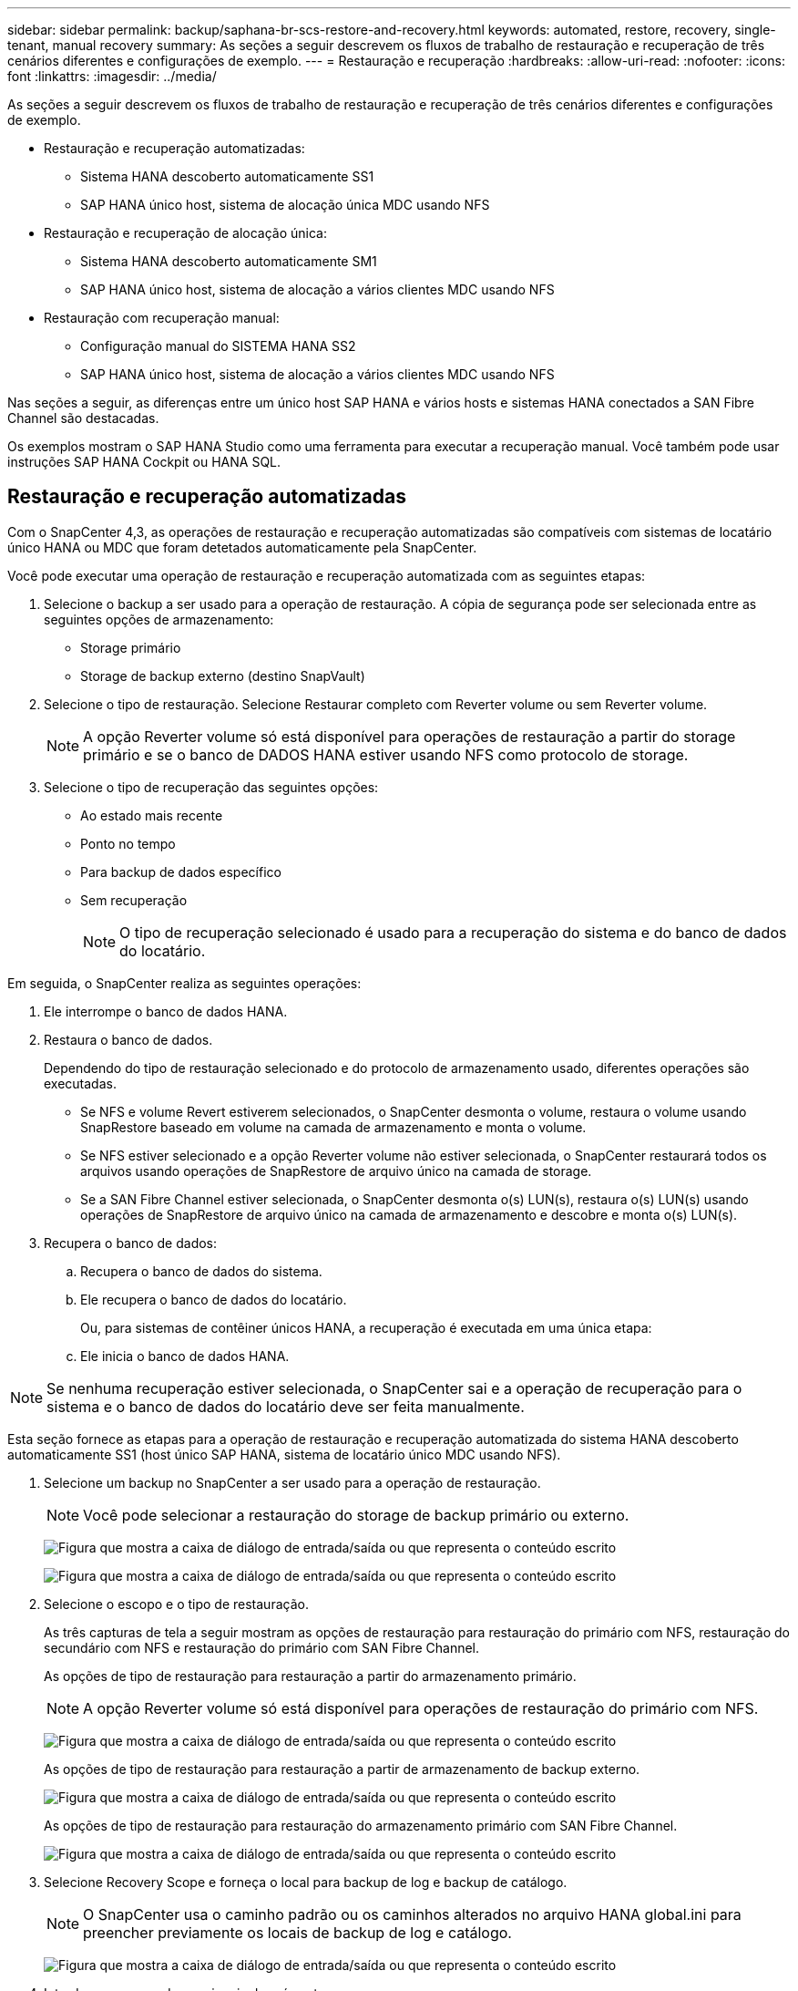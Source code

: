 ---
sidebar: sidebar 
permalink: backup/saphana-br-scs-restore-and-recovery.html 
keywords: automated, restore, recovery, single-tenant, manual recovery 
summary: As seções a seguir descrevem os fluxos de trabalho de restauração e recuperação de três cenários diferentes e configurações de exemplo. 
---
= Restauração e recuperação
:hardbreaks:
:allow-uri-read: 
:nofooter: 
:icons: font
:linkattrs: 
:imagesdir: ../media/


[role="lead"]
As seções a seguir descrevem os fluxos de trabalho de restauração e recuperação de três cenários diferentes e configurações de exemplo.

* Restauração e recuperação automatizadas:
+
** Sistema HANA descoberto automaticamente SS1
** SAP HANA único host, sistema de alocação única MDC usando NFS


* Restauração e recuperação de alocação única:
+
** Sistema HANA descoberto automaticamente SM1
** SAP HANA único host, sistema de alocação a vários clientes MDC usando NFS


* Restauração com recuperação manual:
+
** Configuração manual do SISTEMA HANA SS2
** SAP HANA único host, sistema de alocação a vários clientes MDC usando NFS




Nas seções a seguir, as diferenças entre um único host SAP HANA e vários hosts e sistemas HANA conectados a SAN Fibre Channel são destacadas.

Os exemplos mostram o SAP HANA Studio como uma ferramenta para executar a recuperação manual. Você também pode usar instruções SAP HANA Cockpit ou HANA SQL.



== Restauração e recuperação automatizadas

Com o SnapCenter 4,3, as operações de restauração e recuperação automatizadas são compatíveis com sistemas de locatário único HANA ou MDC que foram detetados automaticamente pela SnapCenter.

Você pode executar uma operação de restauração e recuperação automatizada com as seguintes etapas:

. Selecione o backup a ser usado para a operação de restauração. A cópia de segurança pode ser selecionada entre as seguintes opções de armazenamento:
+
** Storage primário
** Storage de backup externo (destino SnapVault)


. Selecione o tipo de restauração. Selecione Restaurar completo com Reverter volume ou sem Reverter volume.
+

NOTE: A opção Reverter volume só está disponível para operações de restauração a partir do storage primário e se o banco de DADOS HANA estiver usando NFS como protocolo de storage.

. Selecione o tipo de recuperação das seguintes opções:
+
** Ao estado mais recente
** Ponto no tempo
** Para backup de dados específico
** Sem recuperação
+

NOTE: O tipo de recuperação selecionado é usado para a recuperação do sistema e do banco de dados do locatário.





Em seguida, o SnapCenter realiza as seguintes operações:

. Ele interrompe o banco de dados HANA.
. Restaura o banco de dados.
+
Dependendo do tipo de restauração selecionado e do protocolo de armazenamento usado, diferentes operações são executadas.

+
** Se NFS e volume Revert estiverem selecionados, o SnapCenter desmonta o volume, restaura o volume usando SnapRestore baseado em volume na camada de armazenamento e monta o volume.
** Se NFS estiver selecionado e a opção Reverter volume não estiver selecionada, o SnapCenter restaurará todos os arquivos usando operações de SnapRestore de arquivo único na camada de storage.
** Se a SAN Fibre Channel estiver selecionada, o SnapCenter desmonta o(s) LUN(s), restaura o(s) LUN(s) usando operações de SnapRestore de arquivo único na camada de armazenamento e descobre e monta o(s) LUN(s).


. Recupera o banco de dados:
+
.. Recupera o banco de dados do sistema.
.. Ele recupera o banco de dados do locatário.
+
Ou, para sistemas de contêiner únicos HANA, a recuperação é executada em uma única etapa:

.. Ele inicia o banco de dados HANA.





NOTE: Se nenhuma recuperação estiver selecionada, o SnapCenter sai e a operação de recuperação para o sistema e o banco de dados do locatário deve ser feita manualmente.

Esta seção fornece as etapas para a operação de restauração e recuperação automatizada do sistema HANA descoberto automaticamente SS1 (host único SAP HANA, sistema de locatário único MDC usando NFS).

. Selecione um backup no SnapCenter a ser usado para a operação de restauração.
+

NOTE: Você pode selecionar a restauração do storage de backup primário ou externo.

+
image:saphana-br-scs-image96.png["Figura que mostra a caixa de diálogo de entrada/saída ou que representa o conteúdo escrito"]

+
image:saphana-br-scs-image97.png["Figura que mostra a caixa de diálogo de entrada/saída ou que representa o conteúdo escrito"]

. Selecione o escopo e o tipo de restauração.
+
As três capturas de tela a seguir mostram as opções de restauração para restauração do primário com NFS, restauração do secundário com NFS e restauração do primário com SAN Fibre Channel.

+
As opções de tipo de restauração para restauração a partir do armazenamento primário.

+

NOTE: A opção Reverter volume só está disponível para operações de restauração do primário com NFS.

+
image:saphana-br-scs-image98.png["Figura que mostra a caixa de diálogo de entrada/saída ou que representa o conteúdo escrito"]

+
As opções de tipo de restauração para restauração a partir de armazenamento de backup externo.

+
image:saphana-br-scs-image99.jpeg["Figura que mostra a caixa de diálogo de entrada/saída ou que representa o conteúdo escrito"]

+
As opções de tipo de restauração para restauração do armazenamento primário com SAN Fibre Channel.

+
image:saphana-br-scs-image100.png["Figura que mostra a caixa de diálogo de entrada/saída ou que representa o conteúdo escrito"]

. Selecione Recovery Scope e forneça o local para backup de log e backup de catálogo.
+

NOTE: O SnapCenter usa o caminho padrão ou os caminhos alterados no arquivo HANA global.ini para preencher previamente os locais de backup de log e catálogo.

+
image:saphana-br-scs-image101.png["Figura que mostra a caixa de diálogo de entrada/saída ou que representa o conteúdo escrito"]

. Introduza os comandos opcionais de pré-restauro.
+
image:saphana-br-scs-image102.png["Figura que mostra a caixa de diálogo de entrada/saída ou que representa o conteúdo escrito"]

. Insira os comandos opcionais pós-restauração.
+
image:saphana-br-scs-image103.png["Figura que mostra a caixa de diálogo de entrada/saída ou que representa o conteúdo escrito"]

. Introduza as definições de correio eletrónico opcionais.
+
image:saphana-br-scs-image104.png["Figura que mostra a caixa de diálogo de entrada/saída ou que representa o conteúdo escrito"]

. Para iniciar a operação de restauração, clique em concluir.
+
image:saphana-br-scs-image105.png["Figura que mostra a caixa de diálogo de entrada/saída ou que representa o conteúdo escrito"]

. O SnapCenter executa a operação de restauração e recuperação. Este exemplo mostra os detalhes do trabalho de restauro e recuperação.
+
image:saphana-br-scs-image106.png["Figura que mostra a caixa de diálogo de entrada/saída ou que representa o conteúdo escrito"]





== Operação de recuperação e restauração de alocação única

Com o SnapCenter 4,3, as operações de restauração de locatário único são compatíveis com sistemas HANA MDC com um único locatário ou vários locatários que foram descoberta automática pela SnapCenter.

Você pode executar uma operação de restauração e recuperação de locatário único com as seguintes etapas:

. Pare o inquilino para ser restaurado e recuperado.
. Restaure o locatário com o SnapCenter.
+
** Para uma restauração do storage primário, o SnapCenter executa as seguintes operações:
+
*** *NFS.* Armazenamento operações de SnapRestore de arquivo único para todos os arquivos do banco de dados do locatário.
*** *SAN.* Clonar e conetar o LUN ao host do banco de dados e copiar todos os arquivos do banco de dados do locatário.


** Para uma restauração do storage secundário, o SnapCenter executa as seguintes operações:
+
*** *NFS.* Armazenamento SnapVault operações de restauração para todos os arquivos do banco de dados do locatário
*** *SAN.* Clonar e conetar o LUN ao host do banco de dados e copiar todos os arquivos do banco de dados do locatário




. Recupere o locatário com as instruções HANA Studio, Cockpit ou SQL.


Esta seção fornece as etapas para a operação de restauração e recuperação a partir do storage primário do sistema HANA auto-descoberto SM1 (sistema de alocação a vários clientes MDC usando NFS). Do ponto de vista da entrada do usuário, os fluxos de trabalho são idênticos para uma restauração secundária ou uma restauração em uma configuração de SAN Fibre Channel.

. Pare o banco de dados do locatário.
+
....
sm1adm@hana-2:/usr/sap/SM1/HDB00> hdbsql -U SYSKEY
Welcome to the SAP HANA Database interactive terminal.
Type:  \h for help with commands
       \q to quit
hdbsql=>
hdbsql SYSTEMDB=> alter system stop database tenant2;
0 rows affected (overall time 14.215281 sec; server time 14.212629 sec)
hdbsql SYSTEMDB=>
....
. Selecione um backup no SnapCenter a ser usado para a operação de restauração.
+
image:saphana-br-scs-image107.png["Figura que mostra a caixa de diálogo de entrada/saída ou que representa o conteúdo escrito"]

. Selecione o locatário a ser restaurado.
+

NOTE: O SnapCenter mostra uma lista de todos os locatários que estão incluídos no backup selecionado.

+
image:saphana-br-scs-image108.png["Figura que mostra a caixa de diálogo de entrada/saída ou que representa o conteúdo escrito"]

+
A recuperação de locatário único não é suportada com o SnapCenter 4,3. Nenhuma recuperação está pré-selecionada e não pode ser alterada.

+
image:saphana-br-scs-image109.png["Figura que mostra a caixa de diálogo de entrada/saída ou que representa o conteúdo escrito"]

. Introduza os comandos opcionais de pré-restauro.
+
image:saphana-br-scs-image110.png["Figura que mostra a caixa de diálogo de entrada/saída ou que representa o conteúdo escrito"]

. Insira os comandos opcionais pós-restauração.
+
image:saphana-br-scs-image111.png["Figura que mostra a caixa de diálogo de entrada/saída ou que representa o conteúdo escrito"]

. Introduza as definições de correio eletrónico opcionais.
+
image:saphana-br-scs-image112.png["Figura que mostra a caixa de diálogo de entrada/saída ou que representa o conteúdo escrito"]

. Para iniciar a operação de restauração, clique em concluir.
+
image:saphana-br-scs-image113.png["Figura que mostra a caixa de diálogo de entrada/saída ou que representa o conteúdo escrito"]

+
A operação de restauração é executada pelo SnapCenter. Este exemplo mostra os detalhes do trabalho de restauro.

+
image:saphana-br-scs-image114.png["Figura que mostra a caixa de diálogo de entrada/saída ou que representa o conteúdo escrito"]

+

NOTE: Quando a operação de restauração do locatário estiver concluída, somente os dados relevantes do locatário serão restaurados. No sistema de arquivos do host do banco de dados HANA, o arquivo de dados restaurado e o arquivo de ID de backup Snapshot do locatário estão disponíveis.

+
....
sm1adm@hana-2:/usr/sap/SM1/HDB00> ls -al /hana/data/SM1/mnt00001/*
-rw-r--r-- 1 sm1adm sapsys   17 Dec  6 04:01 /hana/data/SM1/mnt00001/nameserver.lck
/hana/data/SM1/mnt00001/hdb00001:
total 3417776
drwxr-x--- 2 sm1adm sapsys       4096 Dec  6 01:14 .
drwxr-x--- 6 sm1adm sapsys       4096 Nov 20 09:35 ..
-rw-r----- 1 sm1adm sapsys 3758096384 Dec  6 03:59 datavolume_0000.dat
-rw-r----- 1 sm1adm sapsys          0 Nov 20 08:36 __DO_NOT_TOUCH_FILES_IN_THIS_DIRECTORY__
-rw-r----- 1 sm1adm sapsys         36 Nov 20 08:37 landscape.id
/hana/data/SM1/mnt00001/hdb00002.00003:
total 67772
drwxr-xr-- 2 sm1adm sapsys      4096 Nov 20 08:37 .
drwxr-x--- 6 sm1adm sapsys      4096 Nov 20 09:35 ..
-rw-r--r-- 1 sm1adm sapsys 201441280 Dec  6 03:59 datavolume_0000.dat
-rw-r--r-- 1 sm1adm sapsys         0 Nov 20 08:37 __DO_NOT_TOUCH_FILES_IN_THIS_DIRECTORY__
/hana/data/SM1/mnt00001/hdb00002.00004:
total 3411836
drwxr-xr-- 2 sm1adm sapsys       4096 Dec  6 03:57 .
drwxr-x--- 6 sm1adm sapsys       4096 Nov 20 09:35 ..
-rw-r--r-- 1 sm1adm sapsys 3758096384 Dec  6 01:14 datavolume_0000.dat
-rw-r--r-- 1 sm1adm sapsys          0 Nov 20 09:35 __DO_NOT_TOUCH_FILES_IN_THIS_DIRECTORY__
-rw-r----- 1 sm1adm sapsys     155648 Dec  6 01:14 snapshot_databackup_0_1
/hana/data/SM1/mnt00001/hdb00003.00003:
total 3364216
drwxr-xr-- 2 sm1adm sapsys       4096 Dec  6 01:14 .
drwxr-x--- 6 sm1adm sapsys       4096 Nov 20 09:35 ..
-rw-r--r-- 1 sm1adm sapsys 3758096384 Dec  6 03:59 datavolume_0000.dat
-rw-r--r-- 1 sm1adm sapsys          0 Nov 20 08:37 __DO_NOT_TOUCH_FILES_IN_THIS_DIRECTORY__
sm1adm@hana-2:/usr/sap/SM1/HDB00>
....
. Inicie a recuperação com O HANA Studio.
+
image:saphana-br-scs-image115.png["Figura que mostra a caixa de diálogo de entrada/saída ou que representa o conteúdo escrito"]

. Selecione o locatário.
+
image:saphana-br-scs-image116.png["Figura que mostra a caixa de diálogo de entrada/saída ou que representa o conteúdo escrito"]

. Selecione o tipo de recuperação.
+
image:saphana-br-scs-image117.png["Figura que mostra a caixa de diálogo de entrada/saída ou que representa o conteúdo escrito"]

. Forneça o local do catálogo de backup.
+
image:saphana-br-scs-image118.png["Figura que mostra a caixa de diálogo de entrada/saída ou que representa o conteúdo escrito"]

+
image:saphana-br-scs-image119.png["Figura que mostra a caixa de diálogo de entrada/saída ou que representa o conteúdo escrito"]

+
Dentro do catálogo de backup, o backup restaurado é realçado com um ícone verde. A ID de cópia de segurança externa mostra o nome da cópia de segurança que foi previamente selecionado no SnapCenter.

. Selecione a entrada com o ícone verde e clique em Avançar.
+
image:saphana-br-scs-image120.png["Figura que mostra a caixa de diálogo de entrada/saída ou que representa o conteúdo escrito"]

. Forneça a localização de cópia de segurança do registo.
+
image:saphana-br-scs-image121.png["Figura que mostra a caixa de diálogo de entrada/saída ou que representa o conteúdo escrito"]

. Selecione as outras definições, conforme necessário.
+
image:saphana-br-scs-image122.png["Figura que mostra a caixa de diálogo de entrada/saída ou que representa o conteúdo escrito"]

. Inicie a operação de recuperação do locatário.
+
image:saphana-br-scs-image123.png["Figura que mostra a caixa de diálogo de entrada/saída ou que representa o conteúdo escrito"]

+
image:saphana-br-scs-image124.png["Figura que mostra a caixa de diálogo de entrada/saída ou que representa o conteúdo escrito"]





=== Restaurar com recuperação manual

Para restaurar e recuperar um sistema de alocação única SAP HANA MDC usando o SAP HANA Studio e o SnapCenter, siga estas etapas:

. Prepare o processo de restauração e recuperação com o SAP HANA Studio:
+
.. Selecione recuperar banco de dados do sistema e confirme o desligamento do sistema SAP HANA.
.. Selecione o tipo de recuperação e a localização da cópia de segurança do registo.
.. É apresentada a lista de cópias de segurança de dados. Selecione Backup (cópia de segurança) para ver a ID de cópia de segurança externa.


. Execute o processo de restauração com o SnapCenter:
+
.. Na visualização de topologia do recurso, selecione cópias locais para restaurar do storage primário ou cópias do Vault se desejar restaurar a partir de um storage de backup externo.
.. Selecione o backup do SnapCenter que corresponde ao ID ou campo de comentário do backup externo do SAP HANA Studio.
.. Inicie o processo de restauração.
+

NOTE: Se for escolhida uma restauração baseada em volume do storage primário, os volumes de dados precisam ser desmontados de todos os hosts de banco de dados SAP HANA antes da restauração e montados novamente após o processo de restauração terminar.

+

NOTE: Em uma configuração de vários hosts SAP HANA com FC, as operações de desmontagem e montagem são executadas pelo servidor de nomes SAP HANA como parte do processo de desligamento e inicialização do banco de dados.



. Execute o processo de recuperação do banco de dados do sistema com o SAP HANA Studio:
+
.. Clique em Atualizar na lista de cópias de segurança e selecione a cópia de segurança disponível para recuperação (indicada com um ícone verde).
.. Inicie o processo de recuperação. Após o processo de recuperação ser concluído, o banco de dados do sistema é iniciado.


. Execute o processo de recuperação do banco de dados do locatário com o SAP HANA Studio:
+
.. Selecione recuperar banco de dados do locatário e selecione o locatário a ser recuperado.
.. Selecione o tipo de recuperação e a localização da cópia de segurança do registo.
+
É apresentada uma lista de cópias de segurança de dados. Como o volume de dados já foi restaurado, o backup do locatário é indicado como disponível (em verde).

.. Selecione este backup e inicie o processo de recuperação. Depois que o processo de recuperação for concluído, o banco de dados do locatário é iniciado automaticamente.




A seção a seguir descreve as etapas das operações de restauração e recuperação do sistema HANA configurado manualmente SS2 (host único SAP HANA, sistema de alocação múltipla MDC usando NFS).

. No SAP HANA Studio, selecione a opção recuperar banco de dados do sistema para iniciar a recuperação do banco de dados do sistema.
+
image:saphana-br-scs-image125.png["Figura que mostra a caixa de diálogo de entrada/saída ou que representa o conteúdo escrito"]

. Clique em OK para encerrar o banco de dados SAP HANA.
+
image:saphana-br-scs-image126.png["Figura que mostra a caixa de diálogo de entrada/saída ou que representa o conteúdo escrito"]

+
O sistema SAP HANA é encerrado e o assistente de recuperação é iniciado.

. Selecione o tipo de recuperação e clique em Avançar.
+
image:saphana-br-scs-image127.png["Figura que mostra a caixa de diálogo de entrada/saída ou que representa o conteúdo escrito"]

. Forneça a localização do catálogo de backup e clique em Avançar.
+
image:saphana-br-scs-image128.png["Figura que mostra a caixa de diálogo de entrada/saída ou que representa o conteúdo escrito"]

. Uma lista de backups disponíveis é exibida com base no conteúdo do catálogo de backup. Escolha o backup necessário e observe o ID de backup externo: Em nosso exemplo, o backup mais recente.
+
image:saphana-br-scs-image129.png["Figura que mostra a caixa de diálogo de entrada/saída ou que representa o conteúdo escrito"]

. Desmontar todos os volumes de dados.
+
....
umount /hana/data/SS2/mnt00001
....
+

NOTE: Para um sistema de vários hosts SAP HANA com NFS, todos os volumes de dados em cada host precisam ser desmontados.

+

NOTE: Em uma configuração de vários hosts SAP HANA com FC, a operação de desmontagem é executada pelo servidor de nomes SAP HANA como parte do processo de desligamento.

. Na GUI do SnapCenter, selecione a visualização de topologia de recursos e selecione o backup que deve ser restaurado; em nosso exemplo, o backup primário mais recente. Clique no ícone Restaurar para iniciar a restauração.
+
image:saphana-br-scs-image130.png["Figura que mostra a caixa de diálogo de entrada/saída ou que representa o conteúdo escrito"]

+
O assistente de restauração do SnapCenter é iniciado.

. Selecione o tipo de restauração Complete Resource ou File Level (nível de arquivo).
+
Selecione recurso completo para usar uma restauração baseada em volume.

+
image:saphana-br-scs-image131.png["Figura que mostra a caixa de diálogo de entrada/saída ou que representa o conteúdo escrito"]

. Selecione nível de arquivo e tudo para usar uma operação SnapRestore de arquivo único para todos os arquivos.
+
image:saphana-br-scs-image132.png["Figura que mostra a caixa de diálogo de entrada/saída ou que representa o conteúdo escrito"]

+

NOTE: Para uma restauração no nível do arquivo de um sistema de vários hosts SAP HANA, selecione todos os volumes.

+
image:saphana-br-scs-image133.png["Figura que mostra a caixa de diálogo de entrada/saída ou que representa o conteúdo escrito"]

. (Opcional) Especifique os comandos que devem ser executados a partir do plug-in SAP HANA em execução no host de plug-in HANA central. Clique em seguinte.
+
image:saphana-br-scs-image134.png["Figura que mostra a caixa de diálogo de entrada/saída ou que representa o conteúdo escrito"]

. Especifique os comandos opcionais e clique em Avançar.
+
image:saphana-br-scs-image135.png["Figura que mostra a caixa de diálogo de entrada/saída ou que representa o conteúdo escrito"]

. Especifique as configurações de notificação para que o SnapCenter possa enviar um e-mail de status e um log de trabalho. Clique em seguinte.
+
image:saphana-br-scs-image136.png["Figura que mostra a caixa de diálogo de entrada/saída ou que representa o conteúdo escrito"]

. Reveja o resumo e clique em concluir para iniciar a restauração.
+
image:saphana-br-scs-image137.png["Figura que mostra a caixa de diálogo de entrada/saída ou que representa o conteúdo escrito"]

. O trabalho de restauro é iniciado e o registo de trabalhos pode ser apresentado clicando duas vezes na linha de registo no painel de atividades.
+
image:saphana-br-scs-image138.png["Figura que mostra a caixa de diálogo de entrada/saída ou que representa o conteúdo escrito"]

. Aguarde até que o processo de restauração seja concluído. Monte todos os volumes de dados em cada host de banco de dados. Em nosso exemplo, apenas um volume deve ser remontado no host do banco de dados.
+
....
mount /hana/data/SP1/mnt00001
....
. Vá para o SAP HANA Studio e clique em Atualizar para atualizar a lista de backups disponíveis. O backup que foi restaurado com o SnapCenter é mostrado com um ícone verde na lista de backups. Selecione a cópia de segurança e clique em seguinte.
+
image:saphana-br-scs-image139.png["Figura que mostra a caixa de diálogo de entrada/saída ou que representa o conteúdo escrito"]

. Forneça a localização dos backups de log. Clique em seguinte.
+
image:saphana-br-scs-image140.png["Figura que mostra a caixa de diálogo de entrada/saída ou que representa o conteúdo escrito"]

. Selecione outras definições, conforme necessário. Certifique-se de que a opção usar backups Delta não está selecionada. Clique em seguinte.
+
image:saphana-br-scs-image141.png["Figura que mostra a caixa de diálogo de entrada/saída ou que representa o conteúdo escrito"]

. Reveja as definições de recuperação e clique em concluir.
+
image:saphana-br-scs-image142.png["Figura que mostra a caixa de diálogo de entrada/saída ou que representa o conteúdo escrito"]

. O processo de recuperação é iniciado. Aguarde até que a recuperação da base de dados do sistema seja concluída.
+
image:saphana-br-scs-image143.png["Figura que mostra a caixa de diálogo de entrada/saída ou que representa o conteúdo escrito"]

. No SAP HANA Studio, selecione a entrada para o banco de dados do sistema e inicie Backup Recovery - Recover Tenant Database.
+
image:saphana-br-scs-image144.png["Figura que mostra a caixa de diálogo de entrada/saída ou que representa o conteúdo escrito"]

. Selecione o locatário a recuperar e clique em Avançar.
+
image:saphana-br-scs-image145.png["Figura que mostra a caixa de diálogo de entrada/saída ou que representa o conteúdo escrito"]

. Especifique o tipo de recuperação e clique em Avançar.
+
image:saphana-br-scs-image146.png["Figura que mostra a caixa de diálogo de entrada/saída ou que representa o conteúdo escrito"]

. Confirme a localização do catálogo de backup e clique em Avançar.
+
image:saphana-br-scs-image147.png["Figura que mostra a caixa de diálogo de entrada/saída ou que representa o conteúdo escrito"]

. Confirme se o banco de dados do locatário está offline. Clique em OK para continuar.
+
image:saphana-br-scs-image148.png["Figura que mostra a caixa de diálogo de entrada/saída ou que representa o conteúdo escrito"]

. Como a restauração do volume de dados ocorreu antes da recuperação do banco de dados do sistema, o backup do locatário fica imediatamente disponível. Selecione a cópia de segurança realçada a verde e clique em seguinte.
+
image:saphana-br-scs-image149.png["Figura que mostra a caixa de diálogo de entrada/saída ou que representa o conteúdo escrito"]

. Confirme a localização da cópia de segurança do registo e clique em seguinte.
+
image:saphana-br-scs-image150.png["Figura que mostra a caixa de diálogo de entrada/saída ou que representa o conteúdo escrito"]

. Selecione outras definições, conforme necessário. Certifique-se de que a opção usar backups Delta não está selecionada. Clique em seguinte.
+
image:saphana-br-scs-image151.png["Figura que mostra a caixa de diálogo de entrada/saída ou que representa o conteúdo escrito"]

. Revise as configurações de recuperação e inicie o processo de recuperação do banco de dados do locatário clicando em concluir.
+
image:saphana-br-scs-image152.png["Figura que mostra a caixa de diálogo de entrada/saída ou que representa o conteúdo escrito"]

. Aguarde até que a recuperação tenha terminado e o banco de dados do locatário seja iniciado.
+
image:saphana-br-scs-image153.png["Figura que mostra a caixa de diálogo de entrada/saída ou que representa o conteúdo escrito"]

+
O sistema SAP HANA está ativo e em execução.

+

NOTE: Para um sistema SAP HANA MDC com vários locatários, repita as etapas de 20 a 29 para cada locatário.


